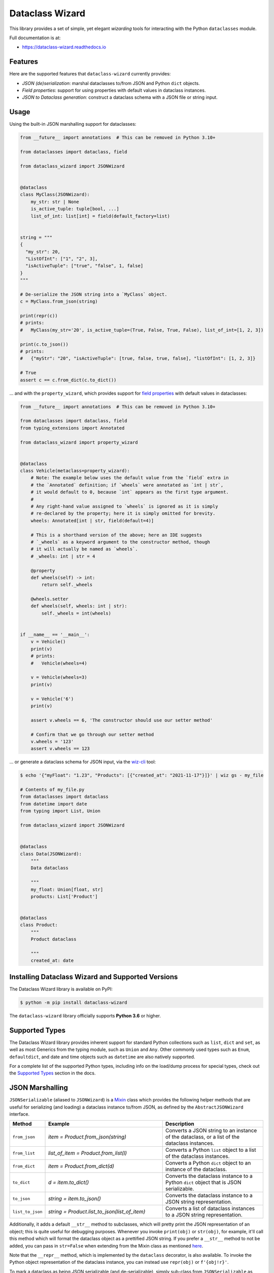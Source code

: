================
Dataclass Wizard
================


.. image:: https://img.shields.io/pypi/v/dataclass-wizard.svg
        :target: https://pypi.org/project/dataclass-wizard

.. image:: https://img.shields.io/pypi/pyversions/dataclass-wizard.svg
        :target: https://pypi.org/project/dataclass-wizard

.. image:: https://github.com/rnag/dataclass-wizard/actions/workflows/dev.yml/badge.svg
        :target: https://github.com/rnag/dataclass-wizard/actions/workflows/dev.yml

.. image:: https://readthedocs.org/projects/dataclass-wizard/badge/?version=latest
        :target: https://dataclass-wizard.readthedocs.io/en/latest/?version=latest
        :alt: Documentation Status


.. image:: https://pyup.io/repos/github/rnag/dataclass-wizard/shield.svg
     :target: https://pyup.io/repos/github/rnag/dataclass-wizard/
     :alt: Updates



This library provides a set of simple, yet elegant *wizarding* tools for
interacting with the Python ``dataclasses`` module.

Full documentation is at:

* https://dataclass-wizard.readthedocs.io

Features
--------
Here are the supported features that ``dataclass-wizard`` currently provides:

-  *JSON (de)serialization*: marshal dataclasses to/from JSON and Python
   ``dict`` objects.
-  *Field properties*: support for using properties with default
   values in dataclass instances.
-  *JSON to Dataclass generation*: construct a dataclass schema with a JSON file
   or string input.

Usage
-----

Using the built-in JSON marshalling support for dataclasses:

.. code:: python3

    from __future__ import annotations  # This can be removed in Python 3.10+

    from dataclasses import dataclass, field

    from dataclass_wizard import JSONWizard


    @dataclass
    class MyClass(JSONWizard):
        my_str: str | None
        is_active_tuple: tuple[bool, ...]
        list_of_int: list[int] = field(default_factory=list)


    string = """
    {
      "my_str": 20,
      "ListOfInt": ["1", "2", 3],
      "isActiveTuple": ["true", "false", 1, false]
    }
    """

    # De-serialize the JSON string into a `MyClass` object.
    c = MyClass.from_json(string)

    print(repr(c))
    # prints:
    #   MyClass(my_str='20', is_active_tuple=(True, False, True, False), list_of_int=[1, 2, 3])

    print(c.to_json())
    # prints:
    #   {"myStr": "20", "isActiveTuple": [true, false, true, false], "listOfInt": [1, 2, 3]}

    # True
    assert c == c.from_dict(c.to_dict())

... and with the ``property_wizard``, which provides support for
`field properties`_ with default values in dataclasses:

.. code:: python3

    from __future__ import annotations  # This can be removed in Python 3.10+

    from dataclasses import dataclass, field
    from typing_extensions import Annotated

    from dataclass_wizard import property_wizard


    @dataclass
    class Vehicle(metaclass=property_wizard):
        # Note: The example below uses the default value from the `field` extra in
        # the `Annotated` definition; if `wheels` were annotated as `int | str`,
        # it would default to 0, because `int` appears as the first type argument.
        #
        # Any right-hand value assigned to `wheels` is ignored as it is simply
        # re-declared by the property; here it is simply omitted for brevity.
        wheels: Annotated[int | str, field(default=4)]

        # This is a shorthand version of the above; here an IDE suggests
        # `_wheels` as a keyword argument to the constructor method, though
        # it will actually be named as `wheels`.
        # _wheels: int | str = 4

        @property
        def wheels(self) -> int:
            return self._wheels

        @wheels.setter
        def wheels(self, wheels: int | str):
            self._wheels = int(wheels)


    if __name__ == '__main__':
        v = Vehicle()
        print(v)
        # prints:
        #   Vehicle(wheels=4)

        v = Vehicle(wheels=3)
        print(v)

        v = Vehicle('6')
        print(v)

        assert v.wheels == 6, 'The constructor should use our setter method'

        # Confirm that we go through our setter method
        v.wheels = '123'
        assert v.wheels == 123

... or generate a dataclass schema for JSON input, via the `wiz-cli`_ tool:

.. code:: shell

    $ echo '{"myFloat": "1.23", "Products": [{"created_at": "2021-11-17"}]}' | wiz gs - my_file

    # Contents of my_file.py
    from dataclasses import dataclass
    from datetime import date
    from typing import List, Union

    from dataclass_wizard import JSONWizard


    @dataclass
    class Data(JSONWizard):
        """
        Data dataclass

        """
        my_float: Union[float, str]
        products: List['Product']


    @dataclass
    class Product:
        """
        Product dataclass

        """
        created_at: date


Installing Dataclass Wizard and Supported Versions
--------------------------------------------------
The Dataclass Wizard library is available on PyPI:

.. code-block:: shell

    $ python -m pip install dataclass-wizard

The ``dataclass-wizard`` library officially supports **Python 3.6** or higher.


Supported Types
---------------

The Dataclass Wizard library provides inherent support for standard Python collections
such as ``list``, ``dict`` and ``set``, as well as most Generics from the typing
module, such as ``Union`` and ``Any``. Other commonly used types such as ``Enum``,
``defaultdict``, and date and time objects such as ``datetime`` are also natively
supported.

For a complete list of the supported Python types, including info on the
load/dump process for special types, check out the `Supported Types`_ section
in the docs.

JSON Marshalling
----------------

``JSONSerializable`` (aliased to ``JSONWizard``) is a Mixin_ class which
provides the following helper methods that are useful for serializing (and loading)
a dataclass instance to/from JSON, as defined by the ``AbstractJSONWizard``
interface.

.. list-table::
   :widths: 10 40 35
   :header-rows: 1

   * - Method
     - Example
     - Description
   * - ``from_json``
     - `item = Product.from_json(string)`
     - Converts a JSON string to an instance of the
       dataclass, or a list of the dataclass instances.
   * - ``from_list``
     - `list_of_item = Product.from_list(l)`
     - Converts a Python ``list`` object to a list of the
       dataclass instances.
   * - ``from_dict``
     - `item = Product.from_dict(d)`
     - Converts a Python ``dict`` object to an instance
       of the dataclass.
   * - ``to_dict``
     - `d = item.to_dict()`
     - Converts the dataclass instance to a Python ``dict``
       object that is JSON serializable.
   * - ``to_json``
     - `string = item.to_json()`
     - Converts the dataclass instance to a JSON string
       representation.
   * - ``list_to_json``
     - `string = Product.list_to_json(list_of_item)`
     - Converts a list of dataclass instances to a JSON string
       representation.

Additionally, it adds a default ``__str__`` method to subclasses, which will
pretty print the JSON representation of an object; this is quite useful for
debugging purposes. Whenever you invoke ``print(obj)`` or ``str(obj)``, for
example, it'll call this method which will format the dataclass object as
a prettified JSON string. If you prefer a ``__str__`` method to not be
added, you can pass in ``str=False`` when extending from the Mixin class
as mentioned `here <https://dataclass-wizard.readthedocs.io/en/latest/common_use_cases/skip_the_str.html>`_.

Note that the ``__repr__`` method, which is implemented by the
``dataclass`` decorator, is also available. To invoke the Python object
representation of the dataclass instance, you can instead use
``repr(obj)`` or ``f'{obj!r}'``.

To mark a dataclass as being JSON serializable (and
de-serializable), simply sub-class from ``JSONSerializable`` as shown
below. You can also extend from the aliased name ``JSONWizard``, if you
prefer to use that instead.

Check out a `more complete example`_ of using the ``JSONSerializable``
Mixin class.

No Inheritance Needed
---------------------

It is important to note that the main purpose of sub-classing from
``JSONWizard`` Mixin class is to provide helper methods like ``from_dict``
and ``to_dict``, which makes it much more convenient and easier to load or
dump your data class from and to JSON.

That is, it's meant to *complement* the usage of the ``dataclass`` decorator,
rather than to serve as a drop-in replacement for data classes, or to provide type
validation for example; there are already excellent libraries like `pydantic`_ that
provide these features if so desired.

However, there may be use cases where we prefer to do away with the class
inheritance model introduced by the Mixin class. In the interests of convenience
and also so that data classes can be used *as is*, the Dataclass
Wizard library provides the helper functions ``fromlist`` and ``fromdict``
for de-serialization, and ``asdict`` for serialization. These functions also
work recursively, so there is full support for nested dataclasses -- just as with
the class inheritance approach.

Here is an example to demonstrate the usage of these helper functions:

.. note::
  As of *v0.18.0*, the Meta config for the main dataclass will cascade down
  and be merged with the Meta config (if specified) of each nested dataclass. To
  disable this behavior, you can pass in ``recursive=False`` to the Meta config.

.. code:: python3

    from __future__ import annotations

    from dataclasses import dataclass, field
    from datetime import datetime, date

    from dataclass_wizard import fromdict, asdict, DumpMeta


    @dataclass
    class A:
        created_at: datetime
        list_of_b: list[B] = field(default_factory=list)


    @dataclass
    class B:
        my_status: int | str
        my_date: date | None = None


    source_dict = {'createdAt': '2010-06-10 15:50:00Z',
                   'List-Of-B': [
                       {'MyStatus': '200', 'my_date': '2021-12-31'}
                   ]}

    # De-serialize the JSON dictionary object into an `A` instance.
    a = fromdict(A, source_dict)

    print(repr(a))
    # A(created_at=datetime.datetime(2010, 6, 10, 15, 50, tzinfo=datetime.timezone.utc),
    #   list_of_b=[B(my_status='200', my_date=datetime.date(2021, 12, 31))])

    # Set an optional dump config for the main dataclass, for example one which
    # converts converts date and datetime objects to a unix timestamp (as an int)
    #
    # Note that `recursive=True` is the default, so this Meta config will be
    # merged with the Meta config (if specified) of each nested dataclass.
    DumpMeta(marshal_date_time_as='TIMESTAMP',
             key_transform='SNAKE',
             # Finally, apply the Meta config to the main dataclass.
             ).bind_to(A)

    # Serialize the `A` instance to a Python dict object.
    json_dict = asdict(a)

    expected_dict = {'created_at': 1276185000, 'list_of_b': [{'my_status': '200', 'my_date': 1640926800}]}

    print(json_dict)
    # Assert that we get the expected dictionary object.
    assert json_dict == expected_dict

Custom Key Mappings
-------------------

If you ever find the need to add a `custom mapping`_ of a JSON key to a dataclass
field (or vice versa), the helper function ``json_field`` -- which can be
considered an alias to ``dataclasses.field()`` -- is one approach that can
resolve this.

Example below:

.. code:: python3

    from dataclasses import dataclass

    from dataclass_wizard import JSONSerializable, json_field


    @dataclass
    class MyClass(JSONSerializable):

        my_str: str = json_field('myString1', all=True)


    # De-serialize a dictionary object with the newly mapped JSON key.
    d = {'myString1': 'Testing'}
    c = MyClass.from_dict(d)

    print(repr(c))
    # prints:
    #   MyClass(my_str='Testing')

    # Assert we get the same dictionary object when serializing the instance.
    assert c.to_dict() == d

Extending from ``Meta``
-----------------------

Looking to change how ``date`` and ``datetime`` objects are serialized to JSON? Or
prefer that field names appear in *snake case* when a dataclass instance is serialized?

The inner ``Meta`` class allows easy configuration of such settings, as
shown below; and as a nice bonus, IDEs should be able to assist with code completion
along the way.

.. note::
  As of *v0.18.0*, the Meta config for the main dataclass will cascade down
  and be merged with the Meta config (if specified) of each nested dataclass. To
  disable this behavior, you can pass in ``recursive=False`` to the Meta config.

.. code:: python3

    from dataclasses import dataclass
    from datetime import date

    from dataclass_wizard import JSONWizard
    from dataclass_wizard.enums import DateTimeTo


    @dataclass
    class MyClass(JSONWizard):

        class _(JSONWizard.Meta):
            marshal_date_time_as = DateTimeTo.TIMESTAMP
            key_transform_with_dump = 'SNAKE'

        my_str: str
        my_date: date


    data = {'my_str': 'test', 'myDATE': '2010-12-30'}

    c = MyClass.from_dict(data)

    print(repr(c))
    # prints:
    #   MyClass(my_str='test', my_date=datetime.date(2010, 12, 30))

    string = c.to_json()
    print(string)
    # prints:
    #   {"my_str": "test", "my_date": 1293685200}

Other Uses for ``Meta``
~~~~~~~~~~~~~~~~~~~~~~~

Here are a few additional use cases for the inner ``Meta`` class. Note that
a full list of available settings can be found in the `Meta`_ section in the docs.

Debug Mode
##########

Enables additional (more verbose) log output. For example, a message can be
logged whenever an unknown JSON key is encountered when
``from_dict`` or ``from_json`` is called.

This also results in more helpful error messages during the JSON load
(de-serialization) process, such as when values are an invalid type --
i.e. they don't match the annotation for the field. This can be particularly
useful for debugging purposes.

Handle Unknown JSON Keys
########################

The default behavior is to ignore any unknown or extraneous JSON keys that are
encountered when ``from_dict`` or ``from_json`` is called, and emit a "warning"
which is visible when *debug* mode is enabled (and logging is properly configured).
An unknown key is one that does not have a known mapping to a dataclass field.

However, we can also raise an error in such cases if desired. The below
example demonstrates a use case where we want to raise an error when
an unknown JSON key is encountered in the  *load* (de-serialization) process.

.. code:: python3

    import logging
    from dataclasses import dataclass

    from dataclass_wizard import JSONWizard
    from dataclass_wizard.errors import UnknownJSONKey


    # Sets up application logging if we haven't already done so
    logging.basicConfig(level='INFO')


    @dataclass
    class Container(JSONWizard):

        class _(JSONWizard.Meta):
            # True to enable Debug mode for additional (more verbose) log output.
            debug_enabled = True
            # True to raise an class:`UnknownJSONKey` when an unmapped JSON key is
            # encountered when `from_dict` or `from_json` is called. Note that by
            # default, this is also recursively applied to any nested dataclasses.
            raise_on_unknown_json_key = True

        element: 'MyElement'


    @dataclass
    class MyElement:
        my_str: str
        my_float: float


    d = {
        'element': {
            'myStr': 'string',
            'my_float': '1.23',
            # Notice how this key is not mapped to a known dataclass field!
            'my_bool': 'Testing'
        }
    }

    # Try to de-serialize the dictionary object into a `MyClass` object.
    try:
        c = Container.from_dict(d)
    except UnknownJSONKey as e:
        print('Received error:', type(e).__name__)
        print('Class:', e.class_name)
        print('Unknown JSON key:', e.json_key)
        print('JSON object:', e.obj)
        print('Known Fields:', e.fields)
    else:
        print('Successfully de-serialized the JSON object.')
        print(repr(c))

Serialization Options
---------------------

The following parameters can be used to fine-tune and control how the serialization of a
dataclass instance to a Python ``dict`` object or JSON string is handled.

Skip Defaults
~~~~~~~~~~~~~

A common use case is skipping fields with default values - based on the ``default``
or ``default_factory`` argument to ``dataclasses.field`` - in the serialization
process.

The attribute ``skip_defaults`` in the inner ``Meta`` class can be enabled, to exclude
such field values from serialization.The ``to_dict`` method (or the ``asdict`` helper
function) can also be passed an ``skip_defaults`` argument, which should have the same
result. An example of both these approaches is shown below.

.. code:: python3

    from collections import defaultdict
    from dataclasses import field, dataclass
    from typing import DefaultDict, List

    from dataclass_wizard import JSONWizard


    @dataclass
    class MyClass(JSONWizard):

        class _(JSONWizard.Meta):
            skip_defaults = True

        my_str: str
        other_str: str = 'any value'
        optional_str: str = None
        my_list: List[str] = field(default_factory=list)
        my_dict: DefaultDict[str, List[float]] = field(
            default_factory=lambda: defaultdict(list))


    print('-- Load (Deserialize)')
    c = MyClass('abc')
    print(f'Instance: {c!r}')

    print('-- Dump (Serialize)')
    string = c.to_json()
    print(string)

    assert string == '{"myStr": "abc"}'

    print('-- Dump (with `skip_defaults=False`)')
    print(c.to_dict(skip_defaults=False))

Exclude Fields
~~~~~~~~~~~~~~

You can also exclude specific dataclass fields (and their values) from the serialization
process. There are two approaches that can be used for this purpose:

* The argument ``dump=False`` can be passed in to the ``json_key`` and ``json_field``
  helper functions. Note that this is a more permanent option, as opposed to the one
  below.

* The ``to_dict`` method (or the ``asdict`` helper function ) can be passed
  an ``exclude`` argument, containing a list of one or more dataclass field names
  to exclude from the serialization process.

Additionally, here is an example to demonstrate usage of both these approaches:

.. code:: python3

    from dataclasses import dataclass
    from typing import Annotated

    from dataclass_wizard import JSONWizard, json_key, json_field


    @dataclass
    class MyClass(JSONWizard):

        my_str: str
        my_int: int
        other_str: Annotated[str, json_key('AnotherStr', dump=False)]
        my_bool: bool = json_field('TestBool', dump=False)


    data = {'MyStr': 'my string',
            'myInt': 1,
            'AnotherStr': 'testing 123',
            'TestBool': True}

    print('-- From Dict')
    c = MyClass.from_dict(data)
    print(f'Instance: {c!r}')

    # dynamically exclude the `my_int` field from serialization
    additional_exclude = ('my_int',)

    print('-- To Dict')
    out_dict = c.to_dict(exclude=additional_exclude)
    print(out_dict)

    assert out_dict == {'myStr': 'my string'}

Field Properties
----------------

The Python ``dataclasses`` library has some `key limitations`_
with how it currently handles properties and default values.

The ``dataclass-wizard`` package natively provides support for using
field properties with default values in dataclasses. The main use case
here is to assign an initial value to the field property, if one is not
explicitly passed in via the constructor method.

To use it, simply import
the ``property_wizard`` helper function, and add it as a metaclass on
any dataclass where you would benefit from using field properties with
default values. The metaclass also pairs well with the ``JSONSerializable``
mixin class.

For more examples and important how-to's on properties with default values,
refer to the `Using Field Properties`_ section in the documentation.

Contributing
------------

Contributions are welcome! Open a pull request to fix a bug, or `open an issue`_
to discuss a new feature or change.

Check out the `Contributing`_ section in the docs for more info.

Credits
-------

This package was created with Cookiecutter_ and the `rnag/cookiecutter-pypackage`_ project template.

.. _Cookiecutter: https://github.com/cookiecutter/cookiecutter
.. _`rnag/cookiecutter-pypackage`: https://github.com/rnag/cookiecutter-pypackage
.. _`Contributing`: https://dataclass-wizard.readthedocs.io/en/latest/contributing.html
.. _`open an issue`: https://github.com/rnag/dataclass-wizard/issues
.. _`Supported Types`: https://dataclass-wizard.readthedocs.io/en/latest/overview.html#supported-types
.. _`Mixin`: https://stackoverflow.com/a/547714/10237506
.. _`Meta`: https://dataclass-wizard.readthedocs.io/en/latest/common_use_cases/meta.html
.. _`pydantic`: https://pydantic-docs.helpmanual.io/
.. _`Using Field Properties`: https://dataclass-wizard.readthedocs.io/en/latest/using_field_properties.html
.. _`field properties`: https://dataclass-wizard.readthedocs.io/en/latest/using_field_properties.html
.. _`custom mapping`: https://dataclass-wizard.readthedocs.io/en/latest/common_use_cases/custom_key_mappings.html
.. _`wiz-cli`: https://dataclass-wizard.readthedocs.io/en/latest/wiz_cli.html
.. _`key limitations`: https://florimond.dev/en/posts/2018/10/reconciling-dataclasses-and-properties-in-python/
.. _`more complete example`: https://dataclass-wizard.readthedocs.io/en/latest/examples.html#a-more-complete-example
